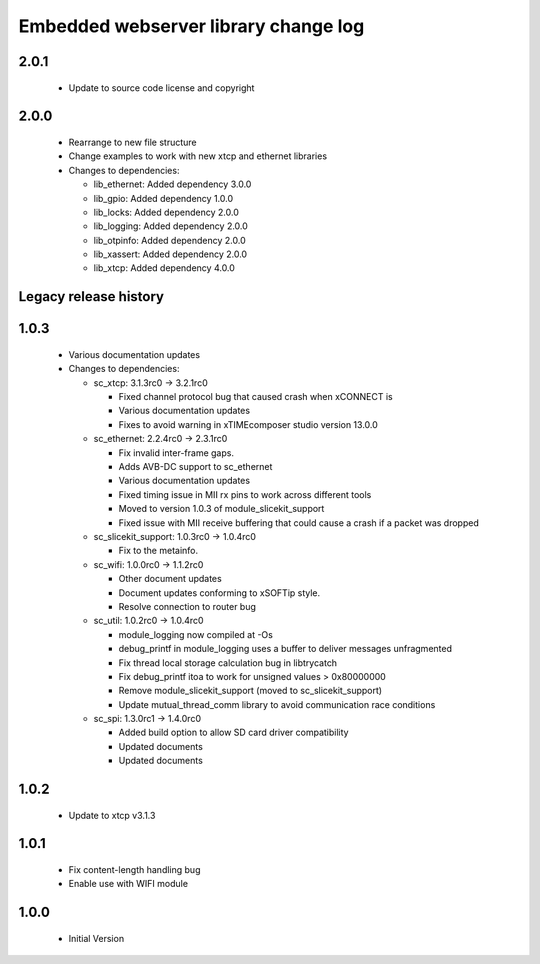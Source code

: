 Embedded webserver library change log
=====================================

2.0.1
-----

  * Update to source code license and copyright

2.0.0
-----

  * Rearrange to new file structure
  * Change examples to work with new xtcp and ethernet libraries

  * Changes to dependencies:

    - lib_ethernet: Added dependency 3.0.0

    - lib_gpio: Added dependency 1.0.0

    - lib_locks: Added dependency 2.0.0

    - lib_logging: Added dependency 2.0.0

    - lib_otpinfo: Added dependency 2.0.0

    - lib_xassert: Added dependency 2.0.0

    - lib_xtcp: Added dependency 4.0.0


Legacy release history
----------------------

1.0.3
-----
  * Various documentation updates

  * Changes to dependencies:

    - sc_xtcp: 3.1.3rc0 -> 3.2.1rc0

      + Fixed channel protocol bug that caused crash when xCONNECT is
      + Various documentation updates
      + Fixes to avoid warning in xTIMEcomposer studio version 13.0.0

    - sc_ethernet: 2.2.4rc0 -> 2.3.1rc0

      + Fix invalid inter-frame gaps.
      + Adds AVB-DC support to sc_ethernet
      + Various documentation updates
      + Fixed timing issue in MII rx pins to work across different tools
      + Moved to version 1.0.3 of module_slicekit_support
      + Fixed issue with MII receive buffering that could cause a crash if a packet was dropped

    - sc_slicekit_support: 1.0.3rc0 -> 1.0.4rc0

      + Fix to the metainfo.

    - sc_wifi: 1.0.0rc0 -> 1.1.2rc0

      + Other document updates
      + Document updates conforming to xSOFTip style.
      + Resolve connection to router bug

    - sc_util: 1.0.2rc0 -> 1.0.4rc0

      + module_logging now compiled at -Os
      + debug_printf in module_logging uses a buffer to deliver messages unfragmented
      + Fix thread local storage calculation bug in libtrycatch
      + Fix debug_printf itoa to work for unsigned values > 0x80000000
      + Remove module_slicekit_support (moved to sc_slicekit_support)
      + Update mutual_thread_comm library to avoid communication race conditions

    - sc_spi: 1.3.0rc1 -> 1.4.0rc0

      + Added build option to allow SD card driver compatibility
      + Updated documents
      + Updated documents

1.0.2
-----
  * Update to xtcp v3.1.3

1.0.1
-----
  * Fix content-length handling bug
  * Enable use with WIFI module

1.0.0
-----
  * Initial Version

